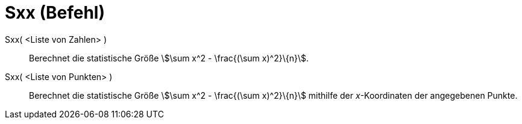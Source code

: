 = Sxx (Befehl)
:page-en: commands/Sxx
ifdef::env-github[:imagesdir: /de/modules/ROOT/assets/images]

Sxx( <Liste von Zahlen> )::
  Berechnet die statistische Größe stem:[\sum x^2 - \frac{(\sum x)^2}\{n}].

Sxx( <Liste von Punkten> )::
  Berechnet die statistische Größe stem:[\sum x^2 - \frac{(\sum x)^2}\{n}] mithilfe der _x_-Koordinaten der angegebenen
  Punkte.
